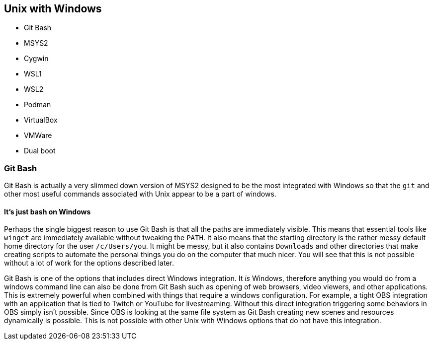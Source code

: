== Unix with Windows

- Git Bash
- MSYS2
- Cygwin
- WSL1
- WSL2
- Podman
- VirtualBox
- VMWare
- Dual boot

=== Git Bash

Git Bash is actually a very slimmed down version of MSYS2 designed to be the most integrated with Windows so that the `git` and other most useful commands associated with Unix appear to be a part of windows.

==== It's just bash on Windows

Perhaps the single biggest reason to use Git Bash is that all the paths are immediately visible. This means that essential tools like `winget` are immediately available without tweaking the `PATH`. It also means that the starting directory is the rather messy default home directory for the user `/c/Users/you`. It might be messy, but it also contains `Downloads` and other directories that make creating scripts to automate the personal things you do on the computer that much nicer. You will see that this is not possible without a lot of work for the options described later.

Git Bash is one of the options that includes direct Windows integration. It _is_ Windows, therefore anything you would do from a windows command line can also be done from Git Bash such as opening of web browsers, video viewers, and other applications. This is extremely powerful when combined with things that require a windows configuration. For example, a tight OBS integration with an application that is tied to Twitch or YouTube for livestreaming. Without this direct integration triggering some behaviors in OBS simply isn't possible. Since OBS is looking at the same file system as Git Bash creating new scenes and resources dynamically is possible. This is not possible with other Unix with Windows options that do not have this integration.
